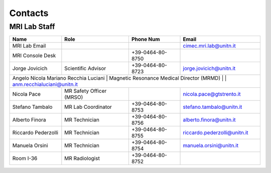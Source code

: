 Contacts
==========

MRI Lab Staff
---------
+--------------------+-----------------------------------+-------------------+-------------------------------------------+
|**Name**            |**Role**                           | **Phone Num**     |**Email**                                  |
+--------------------+-----------------------------------+-------------------+-------------------------------------------+
|MRI Lab Email       |                                   |                   | cimec.mri.lab@unitn.it                    |
+--------------------+-----------------------------------+-------------------+-------------------------------------------+
|MRI Console Desk    |                                   | +39-0464-80-8750  |                                           |
+--------------------+-----------------------------------+-------------------+-------------------------------------------+
|Jorge Jovicich      | Scientific Advisor                | +39-0464-80-8723  | jorge.jovicich@unitn.it                   |
+--------------------+-----------------------------------+-------------------+-------------------------------------------+
|Angelo Nicola Mariano Recchia Luciani | Magnetic Resonance Medical Director (MRMD) |      | anm.recchialuciani@unitn.it |
+--------------------+-----------------------------------+-------------------+-------------------------------------------+
|Nicola Pace         | MR Safety Officer (MRSO)          |                   | nicola.pace@gtstrento.it                  |
+--------------------+-----------------------------------+-------------------+-------------------------------------------+
|Stefano Tambalo     | MR Lab Coordinator                | +39-0464-80-8753  | stefano.tambalo@unitn.it                  |
+--------------------+-----------------------------------+-------------------+-------------------------------------------+
|Alberto Finora      | MR Technician                     | +39-0464-80-8756  | alberto.finora@unitn.it                   |
+--------------------+-----------------------------------+-------------------+-------------------------------------------+
|Riccardo Pederzolli | MR Technician                     | +39-0464-80-8755  | riccardo.pederzolli@unitn.it              |
+--------------------+-----------------------------------+-------------------+-------------------------------------------+
|Manuela Orsini      | MR Technician                     | +39-0464-80-8754  | manuela.orsini@unitn.it                   |
+--------------------+-----------------------------------+-------------------+-------------------------------------------+
|Room I-36           | MR Radiologist                    | +39-0464-80-8752  |                                           |
+--------------------+-----------------------------------+-------------------+-------------------------------------------+

